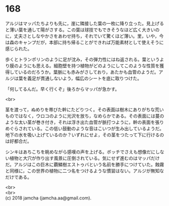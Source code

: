 #+OPTIONS: toc:nil
#+OPTIONS: \n:t

* 168

  アルジはマッパたちよりも先に，崖に隣接した葉の一枚に降り立った。見上げると薄い葉を通して陽がさする。この葉は球技でもできそうなほど広く大きいのに，丈夫さとしなやかさをあわせ持ち，それでいて驚くほど薄い。里，いや，今は森のキャンプだが，本部に持ち帰ることができれば万能素材として使えそうに感じられた。

  歩くとトランポリンのように足が沈み，その弾力性にはね返される。葉というより膜のようにも思える。細胞壁を持つ植物がどのようにしてこのような性質を獲得しているのだろうか。葉脈にも赤みがさしており，あたかも血管のようだ。アルジは葉を義足が貫通しないよう，幅広のシートを底に取りつけた。

  「何してるんだ。早く行くぞ」後ろからマッパが急かす。

  <br>

  茎を渡って，ぬめりを帯びた幹にたどりつく。その表面は樹木にありがちな荒いものではなく，ウロコのように光沢を放ち，なめらかである。その表面には蔓のような太い茎が巻き付き，それは浮き出た血管が脈打つように，幹の表面を張りめぐらされている。この低い鼓動のような音はこいつが生み出しているようだ。地下の水を吸い上げているのか？いずれにせよ，その茎をつたって下に行けるのは好都合だ。

  シンキはあちこちを眺めながら感嘆の声を上げる。ボッチでさえも想像だにしない植物と大穴が作り出す風景に圧倒されている。気にせず進むのはマッパだけだ。アルジはこの巨木に覇鱗樹エストゥバという名前を勝手につけていた。蝕霧と同様に，この世界の植物に二つ名をつけるような慣習はない。アルジが無知なだけである。

  <br>
  <br>
  (c) 2018 jamcha (jamcha.aa@gmail.com).

  [[http://creativecommons.org/licenses/by-nc-sa/4.0/deed][file:http://i.creativecommons.org/l/by-nc-sa/4.0/88x31.png]]
